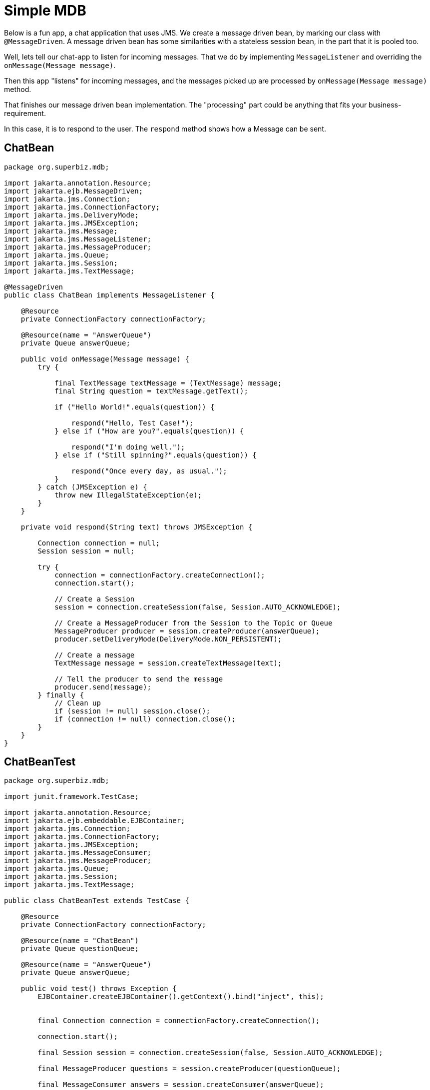 = Simple MDB
:index-group: JMS and MDBs
:jbake-type: page
:jbake-status: published

Below is a fun app, a chat application that uses JMS. We create a message driven bean, by marking our class with `@MessageDriven`. A message driven bean has some similarities with a stateless session bean, in the part that it is pooled too.

Well, lets tell our chat-app to listen for incoming messages. That we do by implementing `MessageListener` and overriding the `onMessage(Message message)`.

Then this app "listens" for incoming messages, and the messages picked up are processed by `onMessage(Message message)` method.

That finishes our message driven bean implementation. The "processing" part could be anything that fits your business-requirement.

In this case, it is to respond to the user. The `respond` method shows how a Message can be sent.

== ChatBean

[source,java]
----
package org.superbiz.mdb;

import jakarta.annotation.Resource;
import jakarta.ejb.MessageDriven;
import jakarta.jms.Connection;
import jakarta.jms.ConnectionFactory;
import jakarta.jms.DeliveryMode;
import jakarta.jms.JMSException;
import jakarta.jms.Message;
import jakarta.jms.MessageListener;
import jakarta.jms.MessageProducer;
import jakarta.jms.Queue;
import jakarta.jms.Session;
import jakarta.jms.TextMessage;

@MessageDriven
public class ChatBean implements MessageListener {

    @Resource
    private ConnectionFactory connectionFactory;

    @Resource(name = "AnswerQueue")
    private Queue answerQueue;

    public void onMessage(Message message) {
        try {

            final TextMessage textMessage = (TextMessage) message;
            final String question = textMessage.getText();

            if ("Hello World!".equals(question)) {

                respond("Hello, Test Case!");
            } else if ("How are you?".equals(question)) {

                respond("I'm doing well.");
            } else if ("Still spinning?".equals(question)) {

                respond("Once every day, as usual.");
            }
        } catch (JMSException e) {
            throw new IllegalStateException(e);
        }
    }

    private void respond(String text) throws JMSException {

        Connection connection = null;
        Session session = null;

        try {
            connection = connectionFactory.createConnection();
            connection.start();

            // Create a Session
            session = connection.createSession(false, Session.AUTO_ACKNOWLEDGE);

            // Create a MessageProducer from the Session to the Topic or Queue
            MessageProducer producer = session.createProducer(answerQueue);
            producer.setDeliveryMode(DeliveryMode.NON_PERSISTENT);

            // Create a message
            TextMessage message = session.createTextMessage(text);

            // Tell the producer to send the message
            producer.send(message);
        } finally {
            // Clean up
            if (session != null) session.close();
            if (connection != null) connection.close();
        }
    }
}
----

== ChatBeanTest

[source,java]
----
package org.superbiz.mdb;

import junit.framework.TestCase;

import jakarta.annotation.Resource;
import jakarta.ejb.embeddable.EJBContainer;
import jakarta.jms.Connection;
import jakarta.jms.ConnectionFactory;
import jakarta.jms.JMSException;
import jakarta.jms.MessageConsumer;
import jakarta.jms.MessageProducer;
import jakarta.jms.Queue;
import jakarta.jms.Session;
import jakarta.jms.TextMessage;

public class ChatBeanTest extends TestCase {

    @Resource
    private ConnectionFactory connectionFactory;

    @Resource(name = "ChatBean")
    private Queue questionQueue;

    @Resource(name = "AnswerQueue")
    private Queue answerQueue;

    public void test() throws Exception {
        EJBContainer.createEJBContainer().getContext().bind("inject", this);


        final Connection connection = connectionFactory.createConnection();

        connection.start();

        final Session session = connection.createSession(false, Session.AUTO_ACKNOWLEDGE);

        final MessageProducer questions = session.createProducer(questionQueue);

        final MessageConsumer answers = session.createConsumer(answerQueue);


        sendText("Hello World!", questions, session);

        assertEquals("Hello, Test Case!", receiveText(answers));


        sendText("How are you?", questions, session);

        assertEquals("I'm doing well.", receiveText(answers));


        sendText("Still spinning?", questions, session);

        assertEquals("Once every day, as usual.", receiveText(answers));
    }

    private void sendText(String text, MessageProducer questions, Session session) throws JMSException {

        questions.send(session.createTextMessage(text));
    }

    private String receiveText(MessageConsumer answers) throws JMSException {

        return ((TextMessage) answers.receive(1000)).getText();
    }
}
----

= Running

[source,console]
----
-------------------------------------------------------
 T E S T S
-------------------------------------------------------
Running org.superbiz.mdb.ChatBeanTest
Apache OpenEJB 4.0.0-beta-1    build: 20111002-04:06
http://tomee.apache.org/
INFO - openejb.home = /Users/dblevins/examples/simple-mdb
INFO - openejb.base = /Users/dblevins/examples/simple-mdb
INFO - Using 'jakarta.ejb.embeddable.EJBContainer=true'
INFO - Configuring Service(id=Default Security Service, type=SecurityService, provider-id=Default Security Service)
INFO - Configuring Service(id=Default Transaction Manager, type=TransactionManager, provider-id=Default Transaction Manager)
INFO - Found EjbModule in classpath: /Users/dblevins/examples/simple-mdb/target/classes
INFO - Beginning load: /Users/dblevins/examples/simple-mdb/target/classes
INFO - Configuring enterprise application: /Users/dblevins/examples/simple-mdb
WARN - Method 'lookup' is not available for 'jakarta.annotation.Resource'. Probably using an older Runtime.
INFO - Auto-configuring a message driven bean ChatBean destination ChatBean to be destinationType jakarta.jms.Queue
INFO - Configuring Service(id=Default MDB Container, type=Container, provider-id=Default MDB Container)
INFO - Auto-creating a container for bean ChatBean: Container(type=MESSAGE, id=Default MDB Container)
INFO - Configuring Service(id=Default JMS Resource Adapter, type=Resource, provider-id=Default JMS Resource Adapter)
INFO - Configuring Service(id=Default JMS Connection Factory, type=Resource, provider-id=Default JMS Connection Factory)
INFO - Auto-creating a Resource with id 'Default JMS Connection Factory' of type 'jakarta.jms.ConnectionFactory for 'ChatBean'.
INFO - Auto-linking resource-ref 'java:comp/env/org.superbiz.mdb.ChatBean/connectionFactory' in bean ChatBean to Resource(id=Default JMS Connection Factory)
INFO - Configuring Service(id=AnswerQueue, type=Resource, provider-id=Default Queue)
INFO - Auto-creating a Resource with id 'AnswerQueue' of type 'jakarta.jms.Queue for 'ChatBean'.
INFO - Auto-linking resource-env-ref 'java:comp/env/AnswerQueue' in bean ChatBean to Resource(id=AnswerQueue)
INFO - Configuring Service(id=ChatBean, type=Resource, provider-id=Default Queue)
INFO - Auto-creating a Resource with id 'ChatBean' of type 'jakarta.jms.Queue for 'ChatBean'.
INFO - Configuring Service(id=Default Managed Container, type=Container, provider-id=Default Managed Container)
INFO - Auto-creating a container for bean org.superbiz.mdb.ChatBeanTest: Container(type=MANAGED, id=Default Managed Container)
INFO - Auto-linking resource-ref 'java:comp/env/org.superbiz.mdb.ChatBeanTest/connectionFactory' in bean org.superbiz.mdb.ChatBeanTest to Resource(id=Default JMS Connection Factory)
INFO - Auto-linking resource-env-ref 'java:comp/env/AnswerQueue' in bean org.superbiz.mdb.ChatBeanTest to Resource(id=AnswerQueue)
INFO - Auto-linking resource-env-ref 'java:comp/env/ChatBean' in bean org.superbiz.mdb.ChatBeanTest to Resource(id=ChatBean)
INFO - Enterprise application "/Users/dblevins/examples/simple-mdb" loaded.
INFO - Assembling app: /Users/dblevins/examples/simple-mdb
INFO - Jndi(name="java:global/EjbModule1515710343/org.superbiz.mdb.ChatBeanTest!org.superbiz.mdb.ChatBeanTest")
INFO - Jndi(name="java:global/EjbModule1515710343/org.superbiz.mdb.ChatBeanTest")
INFO - Created Ejb(deployment-id=org.superbiz.mdb.ChatBeanTest, ejb-name=org.superbiz.mdb.ChatBeanTest, container=Default Managed Container)
INFO - Created Ejb(deployment-id=ChatBean, ejb-name=ChatBean, container=Default MDB Container)
INFO - Started Ejb(deployment-id=org.superbiz.mdb.ChatBeanTest, ejb-name=org.superbiz.mdb.ChatBeanTest, container=Default Managed Container)
INFO - Started Ejb(deployment-id=ChatBean, ejb-name=ChatBean, container=Default MDB Container)
INFO - Deployed Application(path=/Users/dblevins/examples/simple-mdb)
Tests run: 1, Failures: 0, Errors: 0, Skipped: 0, Time elapsed: 1.547 sec

Results :

Tests run: 1, Failures: 0, Errors: 0, Skipped: 0
----

